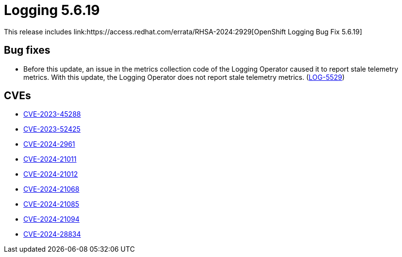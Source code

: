 // module included in /logging/logging-5-6-release-notes
:_mod-docs-content-type: REFERENCE
[id="logging-release-notes-5-6-19_{context}"]
= Logging 5.6.19
This release includes link:https://access.redhat.com/errata/RHSA-2024:2929[OpenShift Logging Bug Fix 5.6.19]

[id="logging-release-notes-5-6-19-bug-fixes"]
== Bug fixes

* Before this update, an issue in the metrics collection code of the Logging Operator caused it to report stale telemetry metrics. With this update, the Logging Operator does not report stale telemetry metrics. (link:https://issues.redhat.com/browse/LOG-5529[LOG-5529])

[id="logging-release-notes-5-6-19-CVEs"]
== CVEs

* link:https://access.redhat.com/security/cve/CVE-2023-45288[CVE-2023-45288]
* link:https://access.redhat.com/security/cve/CVE-2023-52425[CVE-2023-52425]
* link:https://access.redhat.com/security/cve/CVE-2024-2961[CVE-2024-2961]
* link:https://access.redhat.com/security/cve/CVE-2024-21011[CVE-2024-21011]
* link:https://access.redhat.com/security/cve/CVE-2024-21012[CVE-2024-21012]
* link:https://access.redhat.com/security/cve/CVE-2024-21068[CVE-2024-21068]
* link:https://access.redhat.com/security/cve/CVE-2024-21085[CVE-2024-21085]
* link:https://access.redhat.com/security/cve/CVE-2024-21094[CVE-2024-21094]
* link:https://access.redhat.com/security/cve/CVE-2024-28834[CVE-2024-28834]